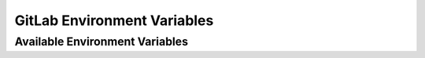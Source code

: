 GitLab Environment Variables
============================

Available Environment Variables
-------------------------------

.. autopydantic_settings:: idf_ci.envs.GitlabEnvVars
